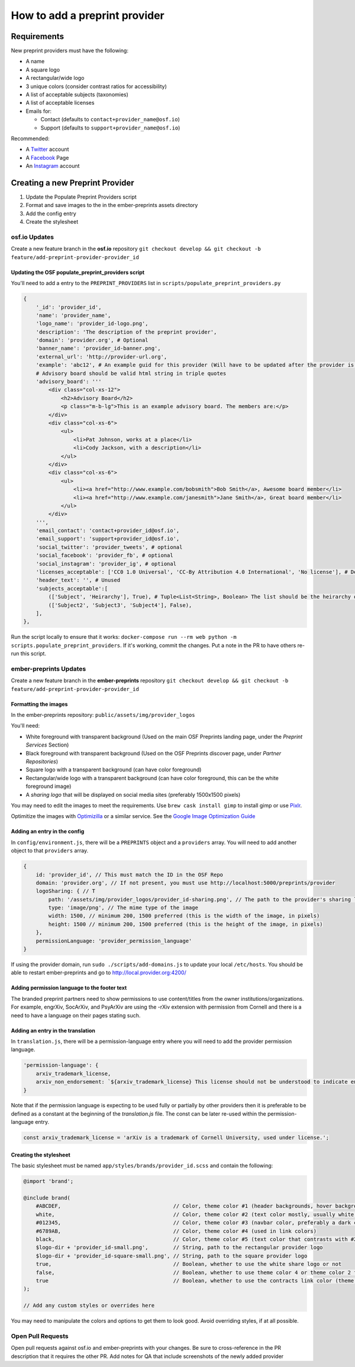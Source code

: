 ==============================
How to add a preprint provider
==============================

Requirements
============
New preprint providers must have the following:

* A name
* A square logo
* A rectangular/wide logo
* 3 unique colors (consider contrast ratios for accessibility)
* A list of acceptable subjects (taxonomies)
* A list of acceptable licenses 
* Emails for:

  * Contact (defaults to ``contact+provider_name@osf.io``)
  * Support (defaults to ``support+provider_name@osf.io``)

Recommended:

* A Twitter_ account
* A Facebook_ Page
* An Instagram_ account

.. _Twitter: https://twitter.com/signup
.. _Facebook: https://www.facebook.com/business/products/pages
.. _Instagram: https://business.instagram.com/gettingstarted/

Creating a new Preprint Provider
================================
1. Update the Populate Preprint Providers script
2. Format and save images to the in the ember-preprints assets directory
3. Add the config entry
4. Create the stylesheet

osf.io Updates
--------------
Create a new feature branch in the **osf.io** repository ``git checkout develop && git checkout -b feature/add-preprint-provider-provider_id``


Updating the OSF populate_preprint_providers script
~~~~~~~~~~~~~~~~~~~~~~~~~~~~~~~~~~~~~~~~~~~~~~~~~~~

You'll need to add a entry to the ``PREPRINT_PROVIDERS`` list in ``scripts/populate_preprint_providers.py``

.. code-block:: python

    {
        '_id': 'provider_id',
        'name': 'provider_name',
        'logo_name': 'provider_id-logo.png',
        'description': 'The description of the preprint provider',
        'domain': 'provider.org', # Optional
        'banner_name': 'provider_id-banner.png',
        'external_url': 'http://provider-url.org',
        'example': 'abc12', # An example guid for this provider (Will have to be updated after the provider is up)
        # Advisory board should be valid html string in triple quotes
        'advisory_board': '''
            <div class="col-xs-12">
                <h2>Advisory Board</h2>
                <p class="m-b-lg">This is an example advisory board. The members are:</p>
            </div>
            <div class="col-xs-6">
                <ul>
                    <li>Pat Johnson, works at a place</li>
                    <li>Cody Jackson, with a description</li>
                </ul>
            </div>
            <div class="col-xs-6">
                <ul>
                    <li><a href="http://www.example.com/bobsmith">Bob Smith</a>, Awesome board member</li>
                    <li><a href="http://www.example.com/janesmith">Jane Smith</a>, Great board member</li>
                </ul>
            </div>
        ''',
        'email_contact': 'contact+provider_id@osf.io',
        'email_support': 'support+provider_id@osf.io',
        'social_twitter': 'provider_tweets', # optional
        'social_facebook': 'provider_fb', # optional
        'social_instagram': 'provider_ig', # optional
        'licenses_acceptable': ['CC0 1.0 Universal', 'CC-By Attribution 4.0 International', 'No license'], # Determined by the provider
        'header_text': '', # Unused
        'subjects_acceptable':[
            (['Subject', 'Heirarchy'], True), # Tuple<List<String>, Boolean> The list should be the heirarchy of the subjects/taxonomies
            (['Subject2', 'Subject3', 'Subject4'], False),
        ],
    },

Run the script locally to ensure that it works: ``docker-compose run --rm web python -m scripts.populate_preprint_providers``. If it's working, commit the changes. Put a note in the PR to have others re-run this script.

ember-preprints Updates
-----------------------
Create a new feature branch in the **ember-preprints** repository ``git checkout develop && git checkout -b feature/add-preprint-provider-provider_id``

Formatting the images
~~~~~~~~~~~~~~~~~~~~~
In the ember-preprints repository: ``public/assets/img/provider_logos``

You'll need:

* White foreground with transparent background (Used on the main OSF Preprints landing page, under the *Preprint Services* Section)
* Black foreground with transparent background (Used on the OSF Preprints discover page, under *Partner Repositories*)
* Square logo with a transparent background (can have color foreground)
* Rectangular/wide logo with a transparent background (can have color foreground, this can be the white foreground image)
* A *sharing logo* that will be displayed on social media sites (preferably 1500x1500 pixels)

You may need to edit the images to meet the requirements. Use ``brew cask install gimp`` to install gimp or use Pixlr_.

Optimitize the images with Optimizilla_ or a similar service. See the `Google Image Optimization Guide`_

.. _Pixlr: https://pixlr.com/editor/
.. _Optimizilla: http://optimizilla.com/
.. _Google Image Optimization Guide: https://developers.google.com/web/fundamentals/performance/optimizing-content-efficiency/image-optimization

Adding an entry in the config
~~~~~~~~~~~~~~~~~~~~~~~~~~~~~

In ``config/environment.js``, there will be a ``PREPRINTS`` object and a ``providers`` array. You will need to add another
object to that ``providers`` array.

.. code-block:: javascript

    {
        id: 'provider_id', // This must match the ID in the OSF Repo
        domain: 'provider.org', // If not present, you must use http://localhost:5000/preprints/provider
        logoSharing: { // T
            path: '/assets/img/provider_logos/provider_id-sharing.png', // The path to the provider's sharing logo
            type: 'image/png', // The mime type of the image
            width: 1500, // minimum 200, 1500 preferred (this is the width of the image, in pixels)
            height: 1500 // minimum 200, 1500 preferred (this is the height of the image, in pixels)
        },
        permissionLanguage: 'provider_permission_language'
    }

If using the provider domain, run ``sudo ./scripts/add-domains.js`` to update your local ``/etc/hosts``. You should be able to restart ember-preprints and go to http://local.provider.org:4200/

Adding permission language to the footer text
~~~~~~~~~~~~~~~~~~~~~~~~~~~~~~~~~~~~~~~~~~~~~

The branded preprint partners need to show permissions to use content/titles from the owner institutions/organizations. For example, engrXiv, SocArXiv, and PsyArXiv are using the -rXiv extension with permission from Cornell and there is a need to have a language on their pages stating such.

Adding an entry in the translation
~~~~~~~~~~~~~~~~~~~~~~~~~~~~~~~~~~

In ``translation.js``, there will be a permission-language entry where you will need to add the provider permission language. 
   
.. code-block:: javascript

    'permission-language': {
        arxiv_trademark_license,
        arxiv_non_endorsement: `${arxiv_trademark_license} This license should not be understood to indicate endorsement of content on {{provider}} by Cornell University or arXiv.`
    }

Note that if the permission language is expecting to be used fully or partially by other providers then it is preferable to be defined as a constant at the beginning of the `translation.js` file. The const can be later re-used within the permission-language entry.

.. code-block:: javascript

   const arxiv_trademark_license = 'arXiv is a trademark of Cornell University, used under license.'; 

Creating the stylesheet
~~~~~~~~~~~~~~~~~~~~~~~
The basic stylesheet must be named ``app/styles/brands/provider_id.scss`` and contain the following:

.. code-block:: scss

    @import 'brand';

    @include brand(
        #ABCDEF,                                    // Color, theme color #1 (header backgrounds, hover backgrounds)
        white,                                      // Color, theme color #2 (text color mostly, usually white or black)
        #012345,                                    // Color, theme color #3 (navbar color, preferably a dark color)
        #6789AB,                                    // Color, theme color #4 (used in link colors)
        black,                                      // Color, theme color #5 (text color that contrasts with #2, usually black or white)
        $logo-dir + 'provider_id-small.png',        // String, path to the rectangular provider logo
        $logo-dir + 'provider_id-square-small.png', // String, path to the square provider logo
        true,                                       // Boolean, whether to use the white share logo or not
        false,                                      // Boolean, whether to use theme color 4 or theme color 2 for the navbar link color
        true                                        // Boolean, whether to use the contracts link color (theme color 4)
    );

    // Add any custom styles or overrides here

You may need to manipulate the colors and options to get them to look good. Avoid overriding styles, if at all possible.

Open Pull Requests
------------------
Open pull requests against osf.io and ember-preprints with your changes. Be sure to cross-reference in the PR description that it requires the other PR.
Add notes for QA that include screenshots of the newly added provider
